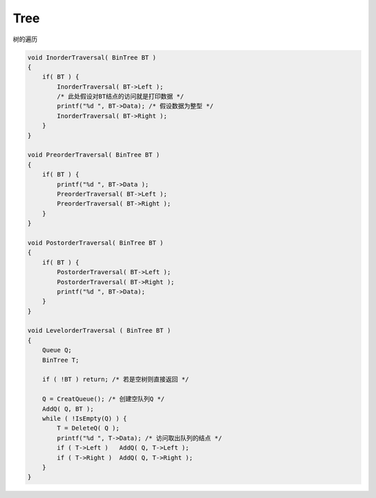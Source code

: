 =========================
Tree
=========================

树的遍历

.. code:: cpp

    void InorderTraversal( BinTree BT )
    {
        if( BT ) {
            InorderTraversal( BT->Left );
            /* 此处假设对BT结点的访问就是打印数据 */
            printf("%d ", BT->Data); /* 假设数据为整型 */
            InorderTraversal( BT->Right );
        }
    }

    void PreorderTraversal( BinTree BT )
    {
        if( BT ) {
            printf("%d ", BT->Data );
            PreorderTraversal( BT->Left );
            PreorderTraversal( BT->Right );
        }
    }

    void PostorderTraversal( BinTree BT )
    {
        if( BT ) {
            PostorderTraversal( BT->Left );
            PostorderTraversal( BT->Right );
            printf("%d ", BT->Data);
        }
    }

    void LevelorderTraversal ( BinTree BT )
    {
        Queue Q;
        BinTree T;

        if ( !BT ) return; /* 若是空树则直接返回 */

        Q = CreatQueue(); /* 创建空队列Q */
        AddQ( Q, BT );
        while ( !IsEmpty(Q) ) {
            T = DeleteQ( Q );
            printf("%d ", T->Data); /* 访问取出队列的结点 */
            if ( T->Left )   AddQ( Q, T->Left );
            if ( T->Right )  AddQ( Q, T->Right );
        }
    }
